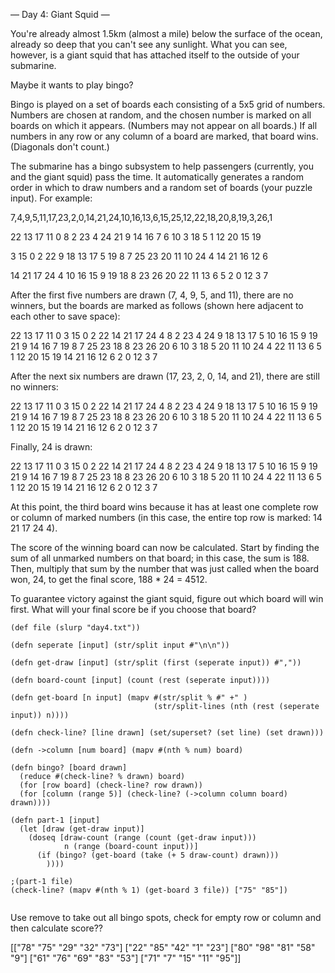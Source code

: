 --- Day 4: Giant Squid ---

You're already almost 1.5km (almost a mile) below the surface of the ocean, already so deep that you can't see any sunlight. What you can see, however, is a giant squid that has attached itself to the outside of your submarine.

Maybe it wants to play bingo?

Bingo is played on a set of boards each consisting of a 5x5 grid of numbers. Numbers are chosen at random, and the chosen number is marked on all boards on which it appears. (Numbers may not appear on all boards.) If all numbers in any row or any column of a board are marked, that board wins. (Diagonals don't count.)

The submarine has a bingo subsystem to help passengers (currently, you and the giant squid) pass the time. It automatically generates a random order in which to draw numbers and a random set of boards (your puzzle input). For example:

7,4,9,5,11,17,23,2,0,14,21,24,10,16,13,6,15,25,12,22,18,20,8,19,3,26,1

22 13 17 11  0
 8  2 23  4 24
21  9 14 16  7
 6 10  3 18  5
 1 12 20 15 19

 3 15  0  2 22
 9 18 13 17  5
19  8  7 25 23
20 11 10 24  4
14 21 16 12  6

14 21 17 24  4
10 16 15  9 19
18  8 23 26 20
22 11 13  6  5
 2  0 12  3  7

After the first five numbers are drawn (7, 4, 9, 5, and 11), there are no winners, but the boards are marked as follows (shown here adjacent to each other to save space):

22 13 17 11  0         3 15  0  2 22        14 21 17 24  4
 8  2 23  4 24         9 18 13 17  5        10 16 15  9 19
21  9 14 16  7        19  8  7 25 23        18  8 23 26 20
 6 10  3 18  5        20 11 10 24  4        22 11 13  6  5
 1 12 20 15 19        14 21 16 12  6         2  0 12  3  7

After the next six numbers are drawn (17, 23, 2, 0, 14, and 21), there are still no winners:

22 13 17 11  0         3 15  0  2 22        14 21 17 24  4
 8  2 23  4 24         9 18 13 17  5        10 16 15  9 19
21  9 14 16  7        19  8  7 25 23        18  8 23 26 20
 6 10  3 18  5        20 11 10 24  4        22 11 13  6  5
 1 12 20 15 19        14 21 16 12  6         2  0 12  3  7

Finally, 24 is drawn:

22 13 17 11  0         3 15  0  2 22        14 21 17 24  4
 8  2 23  4 24         9 18 13 17  5        10 16 15  9 19
21  9 14 16  7        19  8  7 25 23        18  8 23 26 20
 6 10  3 18  5        20 11 10 24  4        22 11 13  6  5
 1 12 20 15 19        14 21 16 12  6         2  0 12  3  7

At this point, the third board wins because it has at least one complete row or column of marked numbers (in this case, the entire top row is marked: 14 21 17 24 4).

The score of the winning board can now be calculated. Start by finding the sum of all unmarked numbers on that board; in this case, the sum is 188. Then, multiply that sum by the number that was just called when the board won, 24, to get the final score, 188 * 24 = 4512.

To guarantee victory against the giant squid, figure out which board will win first. What will your final score be if you choose that board?


#+BEGIN_SRC babashka
  (def file (slurp "day4.txt"))

  (defn seperate [input] (str/split input #"\n\n"))

  (defn get-draw [input] (str/split (first (seperate input)) #","))

  (defn board-count [input] (count (rest (seperate input))))

  (defn get-board [n input] (mapv #(str/split % #" +" ) 
                                  (str/split-lines (nth (rest (seperate input)) n))))

  (defn check-line? [line drawn] (set/superset? (set line) (set drawn)))

  (defn ->column [num board] (mapv #(nth % num) board)

  (defn bingo? [board drawn]
    (reduce #(check-line? % drawn) board)
    (for [row board] (check-line? row drawn))
    (for [column (range 5)] (check-line? (->column column board) drawn))))

  (defn part-1 [input] 
    (let [draw (get-draw input)] 
      (doseq [draw-count (range (count (get-draw input)))
              n (range (board-count input))]
        (if (bingo? (get-board (take (+ 5 draw-count) drawn)))
          ))))

  ;(part-1 file)
  (check-line? (mapv #(nth % 1) (get-board 3 file)) ["75" "85"])

#+END_SRC

#+RESULTS:
: true

Use remove to take out all bingo spots, check for empty row or column and then calculate score??

[["78" "75" "29" "32" "73"] ["22" "85" "42" "1" "23"] ["80" "98" "81" "58" "9"] ["61" "76" "69" "83" "53"] ["71" "7" "15" "11" "95"]]
